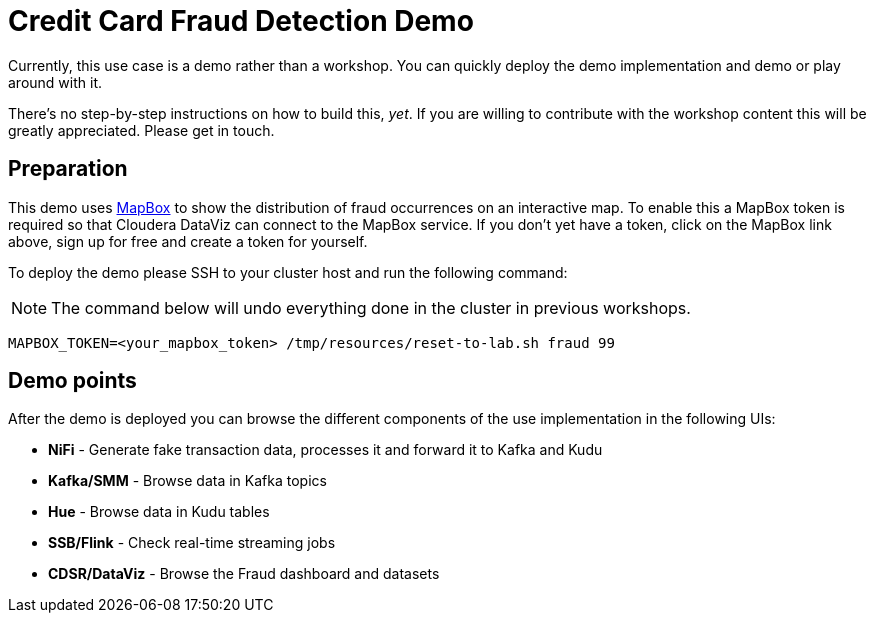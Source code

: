 = Credit Card Fraud Detection Demo

Currently, this use case is a demo rather than a workshop. You can quickly deploy the demo implementation and demo or play around with it.

There's no step-by-step instructions on how to build this, _yet_. If you are willing to contribute with the workshop content this will be greatly appreciated. Please get in touch.

== Preparation

This demo uses link:https://account.mapbox.com/[MapBox] to show the distribution of fraud occurrences on an interactive map.
To enable this a MapBox token is required so that Cloudera DataViz can connect to the MapBox service.
If you don't yet have a token, click on the MapBox link above, sign up for free and create a token for yourself.

To deploy the demo please SSH to your cluster host and run the following command:

NOTE: The command below will undo everything done in the cluster in previous workshops.

[source,shell]
----
MAPBOX_TOKEN=<your_mapbox_token> /tmp/resources/reset-to-lab.sh fraud 99
----

== Demo points

After the demo is deployed you can browse the different components of the use implementation in the following UIs:

* *NiFi* - Generate fake transaction data, processes it and forward it to Kafka and Kudu
* *Kafka/SMM* - Browse data in Kafka topics
* *Hue* - Browse data in Kudu tables
* *SSB/Flink* - Check real-time streaming jobs
* *CDSR/DataViz* - Browse the Fraud dashboard and datasets
